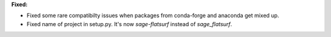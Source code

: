 **Fixed:**

* Fixed some rare compatibilty issues when packages from conda-forge and anaconda get mixed up.
* Fixed name of project in setup.py. It's now `sage-flatsurf` instead of `sage_flatsurf`.
